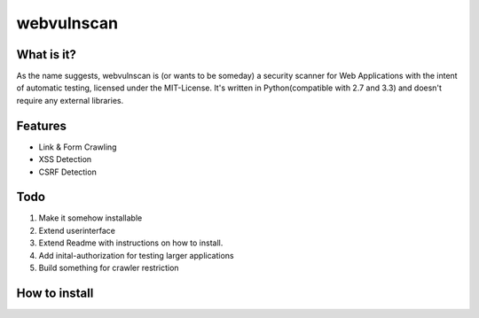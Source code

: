 ===========
webvulnscan
===========

What is it?
-----------
As the name suggests, webvulnscan is (or wants to be someday) a security scanner for Web Applications with the intent of automatic testing, licensed under the MIT-License. It's written in Python(compatible with 2.7 and 3.3) and doesn't require any external libraries. 

Features
--------
- Link & Form Crawling
- XSS Detection
- CSRF Detection

Todo
----
1. Make it somehow installable
2. Extend userinterface
3. Extend Readme with instructions on how to install.
4. Add inital-authorization for testing larger applications
5. Build something for crawler restriction


How to install
--------------



